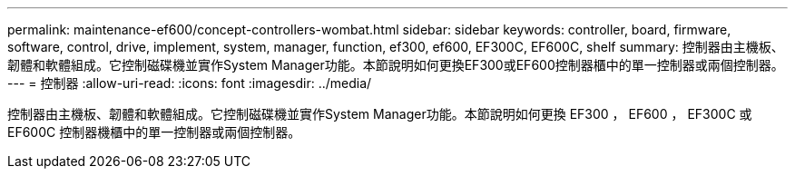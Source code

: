 ---
permalink: maintenance-ef600/concept-controllers-wombat.html 
sidebar: sidebar 
keywords: controller, board, firmware, software, control, drive, implement, system, manager, function, ef300, ef600, EF300C, EF600C, shelf 
summary: 控制器由主機板、韌體和軟體組成。它控制磁碟機並實作System Manager功能。本節說明如何更換EF300或EF600控制器櫃中的單一控制器或兩個控制器。 
---
= 控制器
:allow-uri-read: 
:icons: font
:imagesdir: ../media/


[role="lead"]
控制器由主機板、韌體和軟體組成。它控制磁碟機並實作System Manager功能。本節說明如何更換 EF300 ， EF600 ， EF300C 或 EF600C 控制器機櫃中的單一控制器或兩個控制器。
